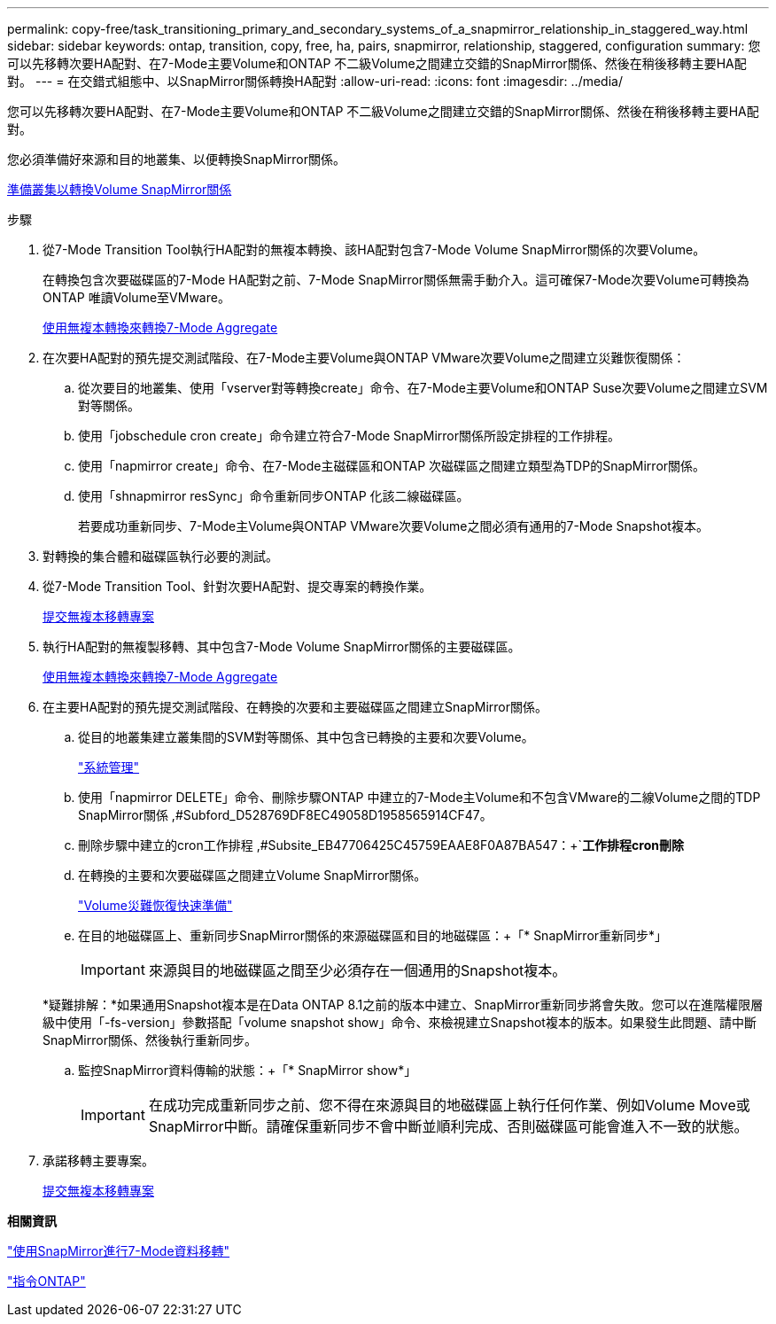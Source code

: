 ---
permalink: copy-free/task_transitioning_primary_and_secondary_systems_of_a_snapmirror_relationship_in_staggered_way.html 
sidebar: sidebar 
keywords: ontap, transition, copy, free, ha, pairs, snapmirror, relationship, staggered, configuration 
summary: 您可以先移轉次要HA配對、在7-Mode主要Volume和ONTAP 不二級Volume之間建立交錯的SnapMirror關係、然後在稍後移轉主要HA配對。 
---
= 在交錯式組態中、以SnapMirror關係轉換HA配對
:allow-uri-read: 
:icons: font
:imagesdir: ../media/


[role="lead"]
您可以先移轉次要HA配對、在7-Mode主要Volume和ONTAP 不二級Volume之間建立交錯的SnapMirror關係、然後在稍後移轉主要HA配對。

您必須準備好來源和目的地叢集、以便轉換SnapMirror關係。

xref:task_preparing_cluster_for_transitioning_volume_snapmirror_relationships.adoc[準備叢集以轉換Volume SnapMirror關係]

.步驟
. 從7-Mode Transition Tool執行HA配對的無複本轉換、該HA配對包含7-Mode Volume SnapMirror關係的次要Volume。
+
在轉換包含次要磁碟區的7-Mode HA配對之前、7-Mode SnapMirror關係無需手動介入。這可確保7-Mode次要Volume可轉換為ONTAP 唯讀Volume至VMware。

+
xref:task_performing_copy_free_transition_of_7_mode_aggregates.adoc[使用無複本轉換來轉換7-Mode Aggregate]

. 在次要HA配對的預先提交測試階段、在7-Mode主要Volume與ONTAP VMware次要Volume之間建立災難恢復關係：
+
.. 從次要目的地叢集、使用「vserver對等轉換create」命令、在7-Mode主要Volume和ONTAP Suse次要Volume之間建立SVM對等關係。
.. 使用「jobschedule cron create」命令建立符合7-Mode SnapMirror關係所設定排程的工作排程。
.. 使用「napmirror create」命令、在7-Mode主磁碟區和ONTAP 次磁碟區之間建立類型為TDP的SnapMirror關係。
.. 使用「shnapmirror resSync」命令重新同步ONTAP 化該二線磁碟區。
+
若要成功重新同步、7-Mode主Volume與ONTAP VMware次要Volume之間必須有通用的7-Mode Snapshot複本。



. 對轉換的集合體和磁碟區執行必要的測試。
. 從7-Mode Transition Tool、針對次要HA配對、提交專案的轉換作業。
+
xref:task_committing_7_mode_aggregates_to_clustered_ontap_format.adoc[提交無複本移轉專案]

. 執行HA配對的無複製移轉、其中包含7-Mode Volume SnapMirror關係的主要磁碟區。
+
xref:task_performing_copy_free_transition_of_7_mode_aggregates.adoc[使用無複本轉換來轉換7-Mode Aggregate]

. 在主要HA配對的預先提交測試階段、在轉換的次要和主要磁碟區之間建立SnapMirror關係。
+
.. 從目的地叢集建立叢集間的SVM對等關係、其中包含已轉換的主要和次要Volume。
+
https://docs.netapp.com/ontap-9/topic/com.netapp.doc.dot-cm-sag/home.html["系統管理"]

.. 使用「napmirror DELETE」命令、刪除步驟ONTAP 中建立的7-Mode主Volume和不包含VMware的二線Volume之間的TDP SnapMirror關係 ,#Subford_D528769DF8EC49058D1958565914CF47。
.. 刪除步驟中建立的cron工作排程 ,#Subsite_EB47706425C45759EAAE8F0A87BA547：+`*工作排程cron刪除*
.. 在轉換的主要和次要磁碟區之間建立Volume SnapMirror關係。
+
https://docs.netapp.com/ontap-9/topic/com.netapp.doc.exp-sm-ic-cg/home.html["Volume災難恢復快速準備"]

.. 在目的地磁碟區上、重新同步SnapMirror關係的來源磁碟區和目的地磁碟區：+「* SnapMirror重新同步*」
+

IMPORTANT: 來源與目的地磁碟區之間至少必須存在一個通用的Snapshot複本。

+
*疑難排解：*如果通用Snapshot複本是在Data ONTAP 8.1之前的版本中建立、SnapMirror重新同步將會失敗。您可以在進階權限層級中使用「-fs-version」參數搭配「volume snapshot show」命令、來檢視建立Snapshot複本的版本。如果發生此問題、請中斷SnapMirror關係、然後執行重新同步。

.. 監控SnapMirror資料傳輸的狀態：+「* SnapMirror show*」
+

IMPORTANT: 在成功完成重新同步之前、您不得在來源與目的地磁碟區上執行任何作業、例如Volume Move或SnapMirror中斷。請確保重新同步不會中斷並順利完成、否則磁碟區可能會進入不一致的狀態。



. 承諾移轉主要專案。
+
xref:task_committing_7_mode_aggregates_to_clustered_ontap_format.adoc[提交無複本移轉專案]



*相關資訊*

http://docs.netapp.com/us-en/ontap-7mode-transition/snapmirror/index.html["使用SnapMirror進行7-Mode資料移轉"]

http://docs.netapp.com/ontap-9/topic/com.netapp.doc.dot-cm-cmpr/GUID-5CB10C70-AC11-41C0-8C16-B4D0DF916E9B.html["指令ONTAP"]

